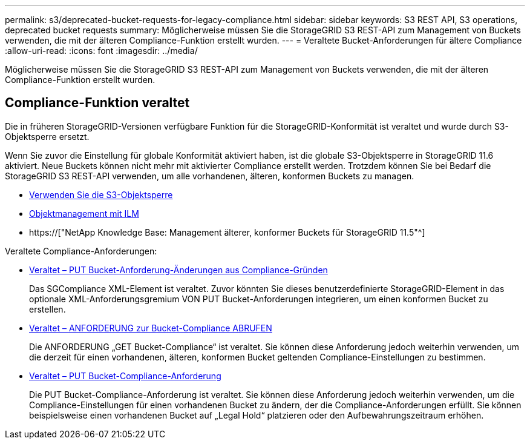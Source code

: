 ---
permalink: s3/deprecated-bucket-requests-for-legacy-compliance.html 
sidebar: sidebar 
keywords: S3 REST API, S3 operations, deprecated bucket requests 
summary: Möglicherweise müssen Sie die StorageGRID S3 REST-API zum Management von Buckets verwenden, die mit der älteren Compliance-Funktion erstellt wurden. 
---
= Veraltete Bucket-Anforderungen für ältere Compliance
:allow-uri-read: 
:icons: font
:imagesdir: ../media/


[role="lead"]
Möglicherweise müssen Sie die StorageGRID S3 REST-API zum Management von Buckets verwenden, die mit der älteren Compliance-Funktion erstellt wurden.



== Compliance-Funktion veraltet

Die in früheren StorageGRID-Versionen verfügbare Funktion für die StorageGRID-Konformität ist veraltet und wurde durch S3-Objektsperre ersetzt.

Wenn Sie zuvor die Einstellung für globale Konformität aktiviert haben, ist die globale S3-Objektsperre in StorageGRID 11.6 aktiviert. Neue Buckets können nicht mehr mit aktivierter Compliance erstellt werden. Trotzdem können Sie bei Bedarf die StorageGRID S3 REST-API verwenden, um alle vorhandenen, älteren, konformen Buckets zu managen.

* xref:using-s3-object-lock.adoc[Verwenden Sie die S3-Objektsperre]
* xref:../ilm/index.adoc[Objektmanagement mit ILM]
* https://["NetApp Knowledge Base: Management älterer, konformer Buckets für StorageGRID 11.5"^]


Veraltete Compliance-Anforderungen:

* xref:../s3/deprecated-put-bucket-request-modifications-for-compliance.adoc[Veraltet – PUT Bucket-Anforderung-Änderungen aus Compliance-Gründen]
+
Das SGCompliance XML-Element ist veraltet. Zuvor könnten Sie dieses benutzerdefinierte StorageGRID-Element in das optionale XML-Anforderungsgremium VON PUT Bucket-Anforderungen integrieren, um einen konformen Bucket zu erstellen.

* xref:../s3/deprecated-get-bucket-compliance-request.adoc[Veraltet – ANFORDERUNG zur Bucket-Compliance ABRUFEN]
+
Die ANFORDERUNG „GET Bucket-Compliance“ ist veraltet. Sie können diese Anforderung jedoch weiterhin verwenden, um die derzeit für einen vorhandenen, älteren, konformen Bucket geltenden Compliance-Einstellungen zu bestimmen.

* xref:../s3/deprecated-put-bucket-compliance-request.adoc[Veraltet – PUT Bucket-Compliance-Anforderung]
+
Die PUT Bucket-Compliance-Anforderung ist veraltet. Sie können diese Anforderung jedoch weiterhin verwenden, um die Compliance-Einstellungen für einen vorhandenen Bucket zu ändern, der die Compliance-Anforderungen erfüllt. Sie können beispielsweise einen vorhandenen Bucket auf „Legal Hold“ platzieren oder den Aufbewahrungszeitraum erhöhen.


